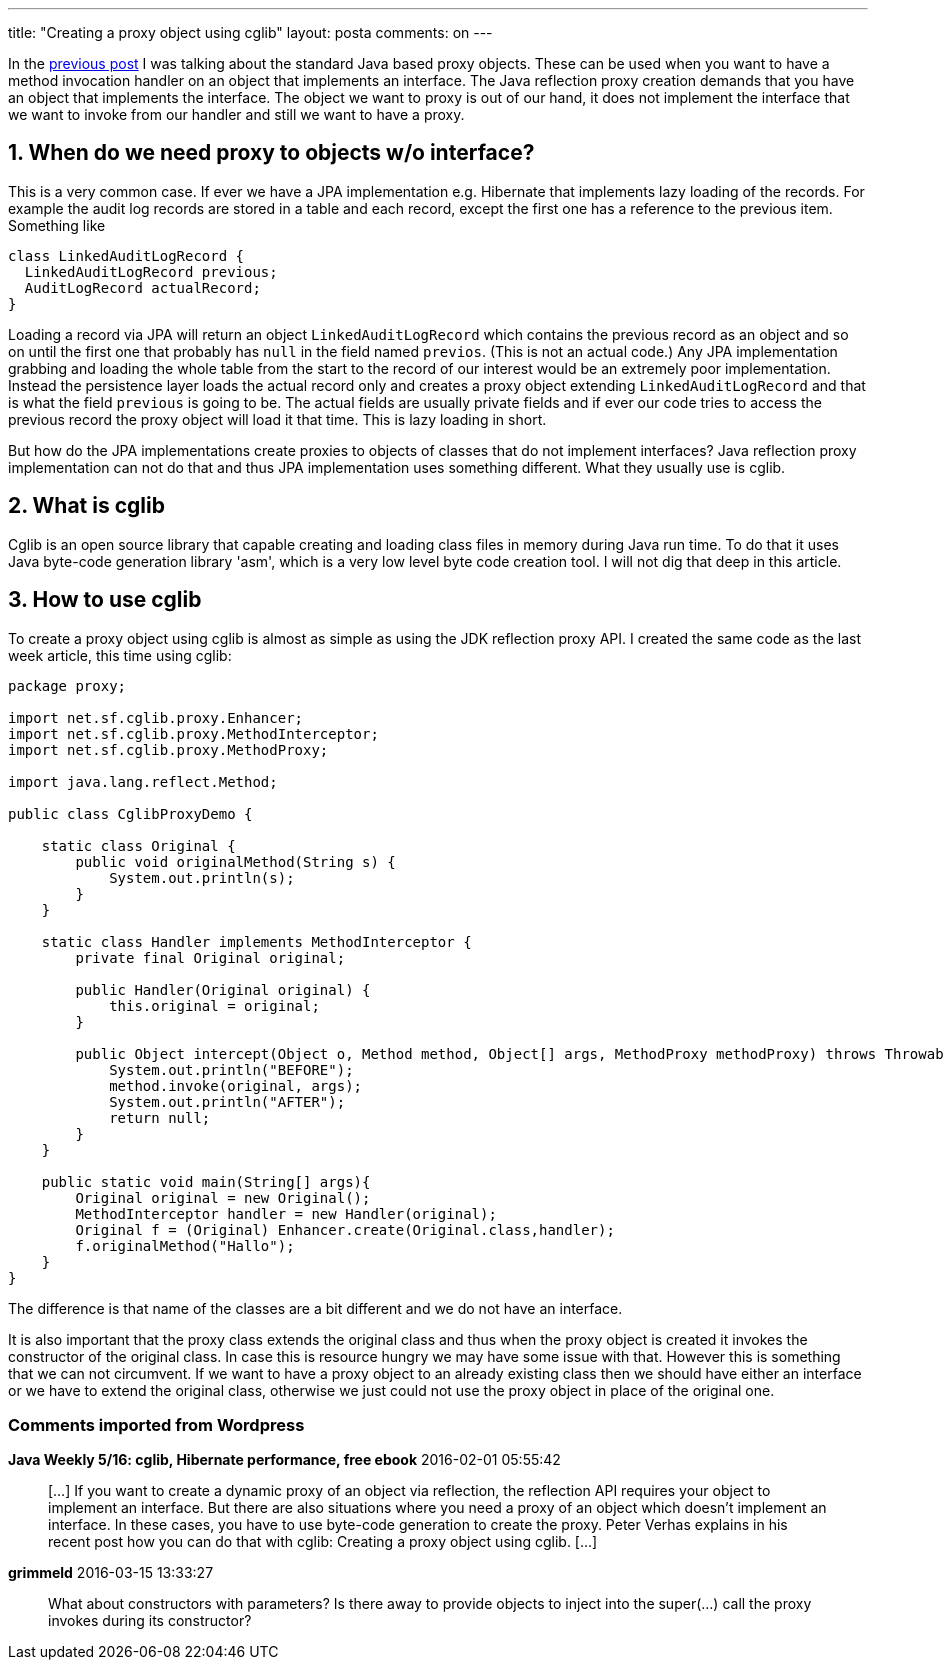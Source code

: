 ---
title: "Creating a proxy object using cglib" 
layout: posta
comments: on
---

In the link:https://javax0.wordpress.com/2016/01/20/java-dynamic-proxy/[previous post] I was talking about the standard Java based proxy objects. These can be used when you want to have a method invocation handler on an object that implements an interface. The Java reflection proxy creation demands that you have an object that implements the interface. The object we want to proxy is out of our hand, it does not implement the interface that we want to invoke from our handler and still we want to have a proxy.


== 1. When do we need proxy to objects w/o interface?


This is a very common case. If ever we have a JPA implementation e.g. Hibernate that implements lazy loading of the records. For example the audit log records are stored in a table and each record, except the first one has a reference to the previous item. Something like

[source,java]
----
class LinkedAuditLogRecord {
  LinkedAuditLogRecord previous;
  AuditLogRecord actualRecord;
}
----


Loading a record via JPA will return an object `LinkedAuditLogRecord` which contains the previous record as an object and so on until the first one that probably has `null` in the field named `previos`. (This is not an actual code.) Any JPA implementation grabbing and loading the whole table from the start to the record of our interest would be an extremely poor implementation. Instead the persistence layer loads the actual record only and creates a proxy object extending `LinkedAuditLogRecord` and that is what the field `previous` is going to be. The actual fields are usually private fields and if ever our code tries to access the previous record the proxy object will load it that time. This is lazy loading in short.

But how do the JPA implementations create proxies to objects of classes that do not implement interfaces? Java reflection proxy implementation can not do that and thus JPA implementation uses something different. What they usually use is cglib.


== 2. What is cglib


Cglib is an open source library that capable creating and loading class files in memory during Java run time. To do that it uses Java byte-code generation library 'asm', which is a very low level byte code creation tool. I will not dig that deep in this article.


== 3. How to use cglib


To create a proxy object using cglib is almost as simple as using the JDK reflection proxy API. I created the same code as the last week article, this time using cglib:

[source,java]
----
package proxy;

import net.sf.cglib.proxy.Enhancer;
import net.sf.cglib.proxy.MethodInterceptor;
import net.sf.cglib.proxy.MethodProxy;

import java.lang.reflect.Method;

public class CglibProxyDemo {

    static class Original {
        public void originalMethod(String s) {
            System.out.println(s);
        }
    }

    static class Handler implements MethodInterceptor {
        private final Original original;

        public Handler(Original original) {
            this.original = original;
        }

        public Object intercept(Object o, Method method, Object[] args, MethodProxy methodProxy) throws Throwable {
            System.out.println("BEFORE");
            method.invoke(original, args);
            System.out.println("AFTER");
            return null;
        }
    }

    public static void main(String[] args){
        Original original = new Original();
        MethodInterceptor handler = new Handler(original);
        Original f = (Original) Enhancer.create(Original.class,handler);
        f.originalMethod("Hallo");
    }
}
----


The difference is that name of the classes are a bit different and we do not have an interface.

It is also important that the proxy class extends the original class and thus when the proxy object is created it invokes the constructor of the original class. In case this is resource hungry we may have some issue with that. However this is something that we can not circumvent. If we want to have a proxy object to an already existing class then we should have either an interface or we have to extend the original class, otherwise we just could not use the proxy object in place of the original one.



=== Comments imported from Wordpress


*Java Weekly 5/16: cglib, Hibernate performance, free ebook* 2016-02-01 05:55:42





[quote]
____
[&#8230;] If you want to create a dynamic proxy of an object via reflection, the reflection API requires your object to implement an interface. But there are also situations where you need a proxy of an object which doesn&#8217;t implement an interface. In these cases, you have to use byte-code generation to create the proxy. Peter Verhas explains in his recent post how you can do that with cglib: Creating a proxy object using cglib. [&#8230;]
____





*grimmeld* 2016-03-15 13:33:27





[quote]
____
What about constructors with parameters? Is there away to provide objects to inject into the super(...) call the proxy invokes during its constructor?
____



